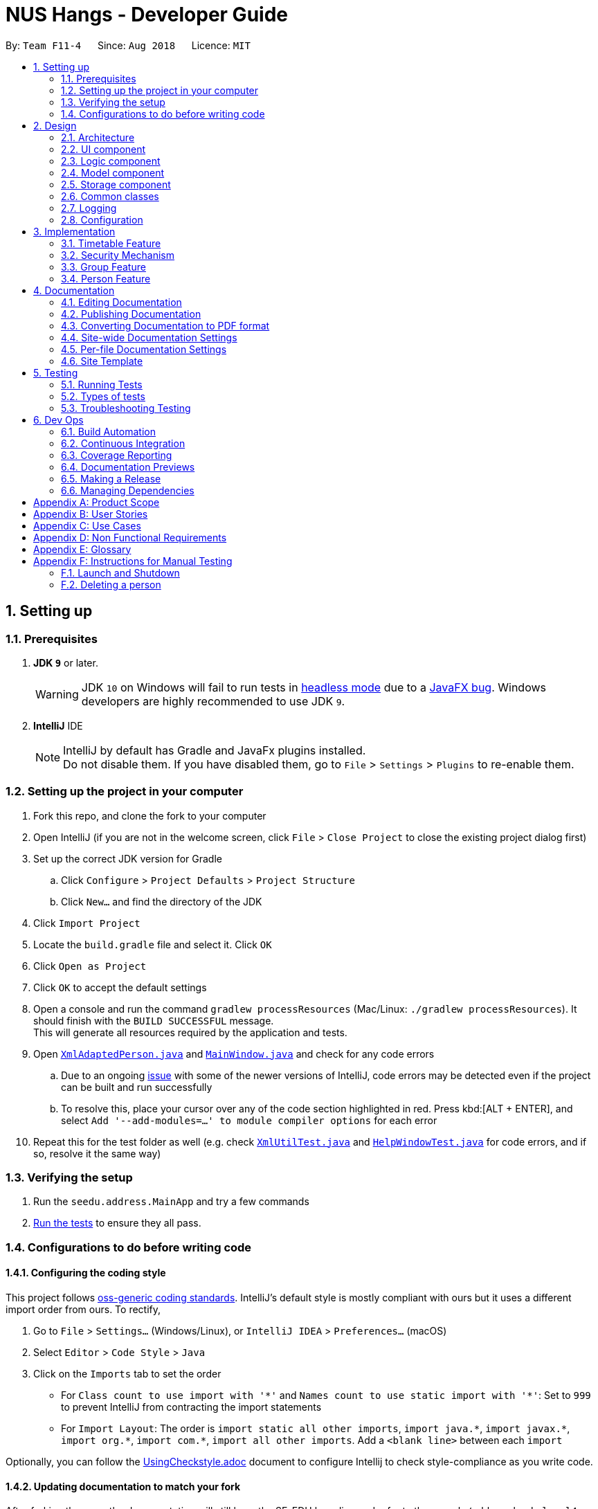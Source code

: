 = NUS Hangs - Developer Guide
:site-section: DeveloperGuide
:toc:
:toc-title:
:toc-placement: preamble
:sectnums:
:imagesDir: images
:stylesDir: stylesheets
:xrefstyle: full
ifdef::env-github[]
:tip-caption: :bulb:
:note-caption: :information_source:
:warning-caption: :warning:
:experimental:
endif::[]
:repoURL: https://github.com/CS2103-AY1819S1-F11-4/main

By: `Team F11-4`      Since: `Aug 2018`      Licence: `MIT`

== Setting up

=== Prerequisites

. *JDK `9`* or later.
+
[WARNING]
JDK `10` on Windows will fail to run tests in <<UsingGradle#Running-Tests, headless mode>> due to a https://github.com/javafxports/openjdk-jfx/issues/66[JavaFX bug].
Windows developers are highly recommended to use JDK `9`.

. *IntelliJ* IDE
+
[NOTE]
IntelliJ by default has Gradle and JavaFx plugins installed. +
Do not disable them. If you have disabled them, go to `File` > `Settings` > `Plugins` to re-enable them.


=== Setting up the project in your computer

. Fork this repo, and clone the fork to your computer
. Open IntelliJ (if you are not in the welcome screen, click `File` > `Close Project` to close the existing project dialog first)
. Set up the correct JDK version for Gradle
.. Click `Configure` > `Project Defaults` > `Project Structure`
.. Click `New...` and find the directory of the JDK
. Click `Import Project`
. Locate the `build.gradle` file and select it. Click `OK`
. Click `Open as Project`
. Click `OK` to accept the default settings
. Open a console and run the command `gradlew processResources` (Mac/Linux: `./gradlew processResources`). It should finish with the `BUILD SUCCESSFUL` message. +
This will generate all resources required by the application and tests.
. Open link:https://github.com/CS2103-AY1819S1-F11-4/main/tree/master/src/main/java/seedu/address/storage/XmlAdaptedPerson.java[`XmlAdaptedPerson.java`] and link:https://github.com/CS2103-AY1819S1-F11-4/main/tree/master/src/main/java/seedu/address/ui/MainWindow.java[`MainWindow.java`] and check for any code errors
.. Due to an ongoing https://youtrack.jetbrains.com/issue/IDEA-189060[issue] with some of the newer versions of IntelliJ, code errors may be detected even if the project can be built and run successfully
.. To resolve this, place your cursor over any of the code section highlighted in red. Press kbd:[ALT + ENTER], and select `Add '--add-modules=...' to module compiler options` for each error
. Repeat this for the test folder as well (e.g. check link:https://github.com/CS2103-AY1819S1-F11-4/main/tree/master/src/test/java/seedu/address/commons/util/XmlUtilTest.java[`XmlUtilTest.java`] and link:https://github.com/CS2103-AY1819S1-F11-4/main/tree/master/src/test/java/seedu/address/ui/HelpWindowTest.java[`HelpWindowTest.java`] for code errors, and if so, resolve it the same way)

=== Verifying the setup

. Run the `seedu.address.MainApp` and try a few commands
. <<Testing,Run the tests>> to ensure they all pass.

=== Configurations to do before writing code

==== Configuring the coding style

This project follows https://github.com/oss-generic/process/blob/master/docs/CodingStandards.adoc[oss-generic coding standards]. IntelliJ's default style is mostly compliant with ours but it uses a different import order from ours. To rectify,

. Go to `File` > `Settings...` (Windows/Linux), or `IntelliJ IDEA` > `Preferences...` (macOS)
. Select `Editor` > `Code Style` > `Java`
. Click on the `Imports` tab to set the order

* For `Class count to use import with '\*'` and `Names count to use static import with '*'`: Set to `999` to prevent IntelliJ from contracting the import statements
* For `Import Layout`: The order is `import static all other imports`, `import java.\*`, `import javax.*`, `import org.\*`, `import com.*`, `import all other imports`. Add a `<blank line>` between each `import`

Optionally, you can follow the <<UsingCheckstyle#, UsingCheckstyle.adoc>> document to configure Intellij to check style-compliance as you write code.

==== Updating documentation to match your fork

After forking the repo, the documentation will still have the SE-EDU branding and refer to the `se-edu/addressbook-level4` repo.

If you plan to develop this fork as a separate product (i.e. instead of contributing to `se-edu/addressbook-level4`), you should do the following:

. Configure the <<Docs-SiteWideDocSettings, site-wide documentation settings>> in link:{repoURL}/build.gradle[`build.gradle`], such as the `site-name`, to suit your own project.

. Replace the URL in the attribute `repoURL` in link:{repoURL}/docs/DeveloperGuide.adoc[`DeveloperGuide.adoc`] and link:{repoURL}/docs/UserGuide.adoc[`UserGuide.adoc`] with the URL of your fork.

==== Setting up CI

Set up Travis to perform Continuous Integration (CI) for your fork. See <<UsingTravis#, UsingTravis.adoc>> to learn how to set it up.

After setting up Travis, you can optionally set up coverage reporting for your team fork (see <<UsingCoveralls#, UsingCoveralls.adoc>>).

[NOTE]
Coverage reporting could be useful for a team repository that hosts the final version but it is not that useful for your personal fork.

Optionally, you can set up AppVeyor as a second CI (see <<UsingAppVeyor#, UsingAppVeyor.adoc>>).

[NOTE]
Having both Travis and AppVeyor ensures your App works on both Unix-based platforms and Windows-based platforms (Travis is Unix-based and AppVeyor is Windows-based)

==== Getting started with coding

When you are ready to start coding,

1. Get some sense of the overall design by reading <<Design-Architecture>>.
2. Take a look at <<GetStartedProgramming>>.

== Design

[[Design-Architecture]]
=== Architecture

.Architecture Diagram
image::Architecture.png[width="600"]

The *_Architecture Diagram_* given above explains the high-level design of the App. Given below is a quick overview of each component.

[TIP]
The `.pptx` files used to create diagrams in this document can be found in the link:https://github.com/CS2103-AY1819S1-F11-4/main/tree/master/docs/diagrams/[diagrams] folder. To update a diagram, modify the diagram in the pptx file, select the objects of the diagram, and choose `Save as picture`.

`Main` has only one class called link:https://github.com/CS2103-AY1819S1-F11-4/main/tree/master/src/main/java/seedu/address/MainApp.java[`MainApp`]. It is responsible for,

* At app launch: Initializes the components in the correct sequence, and connects them up with each other.
* At shut down: Shuts down the components and invokes cleanup method where necessary.

<<Design-Commons,*`Commons`*>> represents a collection of classes used by multiple other components. Two of those classes play important roles at the architecture level.

* `EventsCenter` : This class (written using https://github.com/google/guava/wiki/EventBusExplained[Google's Event Bus library]) is used by components to communicate with other components using events (i.e. a form of _Event Driven_ design)
* `LogsCenter` : Used by many classes to write log messages to the App's log file.

The rest of the App consists of four components.

* <<Design-Ui,*`UI`*>>: The UI of the App.
* <<Design-Logic,*`Logic`*>>: The command executor.
* <<Design-Model,*`Model`*>>: Holds the data of the App in-memory.
* <<Design-Storage,*`Storage`*>>: Reads data from, and writes data to, the hard disk.

Each of the four components

* Defines its _API_ in an `interface` with the same name as the Component.
* Exposes its functionality using a `{Component Name}Manager` class.

For example, the `Logic` component (see the class diagram given below) defines it's API in the `Logic.java` interface and exposes its functionality using the `LogicManager.java` class.

.Class Diagram of the Logic Component
image::LogicClassDiagram.png[width="800"]

[discrete]
==== Events-Driven nature of the design

The _Sequence Diagram_ below shows how the components interact for the scenario where the user issues the command `delete 1`.

.Component interactions for `delete 1` command (part 1)
image::SDforDeletePerson.png[width="800"]

[NOTE]
Note how the `Model` simply raises a `AppChangedEvent` when the NUS Hangs Address Book data are changed, instead of asking the `Storage` to save the updates to the hard disk.

The diagram below shows how the `EventsCenter` reacts to that event, which eventually results in the updates being saved to the hard disk and the status bar of the UI being updated to reflect the 'Last Updated' time.

.Component interactions for `delete 1` command (part 2)
image::SDforDeletePersonEventHandling.png[width="800"]

[NOTE]
Note how the event is propagated through the `EventsCenter` to the `Storage` and `UI` without `Model` having to be coupled to either of them. This is an example of how this Event Driven approach helps us reduce direct coupling between components.

The sections below give more details of each component.

[[Design-Ui]]
=== UI component

.Structure of the UI Component
image::UiClassDiagram.png[width="800"]

*API* : link:https://github.com/CS2103-AY1819S1-F11-4/main/tree/master/src/main/java/seedu/address/ui/Ui.java[`Ui.java`]

The UI consists of a `MainWindow` that is made up of parts e.g.`CommandBox`, `ResultDisplay`, `PersonListPanel`, `StatusBarFooter`, `BrowserPanel` etc. All these, including the `MainWindow`, inherit from the abstract `UiPart` class.

The `UI` component uses JavaFx UI framework. The layout of these UI parts are defined in matching `.fxml` files that are in the `src/main/resources/view` folder. For example, the layout of the link:https://github.com/CS2103-AY1819S1-F11-4/main/tree/master/src/main/java/seedu/address/ui/MainWindow.java[`MainWindow`] is specified in link:https://github.com/CS2103-AY1819S1-F11-4/main/tree/master/src/main/resources/view/MainWindow.fxml[`MainWindow.fxml`]

The `UI` component,

* Executes user commands using the `Logic` component.
* Binds itself to some data in the `Model` so that the UI can auto-update when data in the `Model` change.
* Responds to events raised from various parts of the App and updates the UI accordingly.

[[Design-Logic]]
=== Logic component

[[fig-LogicClassDiagram]]
.Structure of the Logic Component
image::LogicClassDiagram.png[width="800"]

*API* :
link:https://github.com/CS2103-AY1819S1-F11-4/main/tree/master/src/main/java/seedu/address/logic/Logic.java[`Logic.java`]

.  `Logic` uses the `AddressBookParser` class to parse the user command.
.  This results in a `Command` object which is executed by the `LogicManager`.
.  The command execution can affect the `Model` (e.g. adding a person) and/or raise events.
.  The result of the command execution is encapsulated as a `CommandResult` object which is passed back to the `Ui`.

Given below is the Sequence Diagram for interactions within the `Logic` component for the `execute("delete 1")` API call.

.Interactions Inside the Logic Component for the `delete 1` Command
image::DeletePersonSdForLogic.png[width="800"]


[[Design-Model]]
=== Model component

.Structure of the Model Component
image::ModelComponentClassUpdatedOOPDiagram.png[width="800"]

*API* : link:https://github.com/CS2103-AY1819S1-F11-4/main/tree/master/src/main/java/seedu/address/model/Model.java[`Model.java`]

The `Model`,

* stores a `UserPref` object that represents the user's preferences.
* stores the NUS Hangs Address Book data.
* exposes an unmodifiable `ObservableList<Person>` that can be 'observed' e.g. the UI can be bound to this list so that the UI automatically updates when the data in the list change.
* does not depend on any of the other three components.


[[Design-Storage]]
=== Storage component

.Structure of the Storage Component
image::updatedstoragewithgroup.png[width="800"]

*API* : link:https://github.com/CS2103-AY1819S1-F11-4/main/tree/master/src/main/java/seedu/address/storage/Storage.java[`Storage.java`]

The `Storage` component,

* can save `UserPref` objects in json format and read it back.
* can save NUS Hangs data in xml format when app closes and load it back when app is reopened.

[[Design-Commons]]
=== Common classes

Classes used by multiple components are in the `seedu.Erium.commons` package.


=== Logging

We are using `java.util.logging` package for logging. The `LogsCenter` class is used to manage the logging levels and logging destinations.

* The logging level can be controlled using the `logLevel` setting in the configuration file (See <<Implementation-Configuration>>)
* The `Logger` for a class can be obtained using `LogsCenter.getLogger(Class)` which will log messages according to the specified logging level
* Currently log messages are output through: `Console` and to a `.log` file.

*Logging Levels*

* `SEVERE` : Critical problem detected which may possibly cause the termination of the application
* `WARNING` : Can continue, but with caution
* `INFO` : Information showing the noteworthy actions by the App
* `FINE` : Details that is not usually noteworthy but may be useful in debugging e.g. print the actual list instead of just its size

[[Implementation-Configuration]]
=== Configuration

Certain properties of the application can be controlled (e.g App name, logging level) through the configuration file (default: `config.json`).

== Implementation

This section describes some noteworthy details on how certain features are implemented.

=== Timetable Feature

==== Reason for implementation
The objective of the `add_timetable` feature is to to add data entries of a timetable into NUS Hangs. But it is hard to visualise the adding of the entries so we allowed user to add directly all the entries from a csv file. For `edit_timetable` , it is for User who just want to edit entries without going to find the timetable. For `download_timetable`, it is to allow the user to share their timetable to their friends.

==== How to implement
For `add_timetable` , we create a `timetable` class in `person` first, then we create a `timetableData` class with method to create a String [][] Matrix from the data from the csv file. Then we create a timetableString to which contains information on the entries about the `timetable` and store it in the xml file of the person in the addressbook.

==== Current Implementation

The current `timetable` commands are:

* `add_timetable` -- adds a timetable from the csv file to the person.
* `delete_timetable` -- delete a timetable from the person and creates a default timetable in person. It will also find the timetable csv file of the person and deletes it.
* `edit_timetable` -- edit a timetable timeslot in the person
* `download_timetable` -- downloads a timetable into a csv file into a stored folder location from the person.

These operations are handled by the `logic` component and uses the `person` in `model` to do the execution.

Given below is an activity diagram.

image::timetableworkflow.png[width="500"]

Given below is an example usage scenario and how the `add_timetable` behaves at each step.

Step 1: The user launches the application for the first time. The NUS Hangs will initialise the person with the timetable with the details which was stored using Storage.

Step 2:  user finds a timetable of first `person` in the stored location which is called 495011161 timetable.csv. Using this command, User does not need to find the timetable. As shown in the diagram below its easy to see what event the person has.

image::addTimetable-step-2.png[width="500"]

Step 3: The user executes `add_timetable 1` to add the timetable of first `person` in stored folder to NUS hangs. A new `timetable` will be created containing the data of the `timetable` of first `person` in stored folder. The `timetable` of first `person` will be replaced by this new `timetable`.

The `timetable` is then added to storage as a String which contains all of the data. This is to allow the app to save time in storage.


The following sequence diagram shows how `add_timetable` works.

image::addtimetablediagram.png[width="500"]

==== Design Considerations
* **Alternative 1 :** adds the timetable via a csv file.
** Pros: Easier for user to visualise and edit his timetable
** Cons: Hard to implement. No choice other than to edit his timetable from the stored folder defined.
* **Alternative 2 (current choice) :** adds the timetable via a csv file from other locations.
** Pros: Easier for user to visualise and edit his timetable and allows user a choice on where to edit his timetable.
** Cons: Hard to implement, and user has to know how to get file location of a file.
* **Alternative 3:** User knows how to edit via the xml file of the person.
** Pros: Easier to implement
** Cons: User must know how to edit via the xml file of the person, and harder for User to visualise.

===== Aspect: Data structure to support the add_timetable commands

* **Alternative 1 (current choice):** Use a String [][] Matrix to store entries of the timetable.
** Pros: Easy for new Computer Science student undergraduates to understand, who are likely to be the new incoming developers of our project. Better intuition to access entries of the matrix (matrix[i][j]) Which makes `edit_timetable` easier to implement.
** Cons: Slower Time efficiency because using 2 for loops to fill the Matrix with the data. Unable to use functions in ArrayList.
* **Alternative 2:** Use ArrayList<ArrayList<String>>
** Pros: Faster Time efficiency because using 1 for loops to fill the Matrix with the data. Able to use functions in ArrayList
** Cons: Harder for new Computer Science student undergraduates to understand, who are likely to be the new incoming developers of our project. Less intuition to access entries of the matrix (matrix.get(i).get(j)).

=== Security Mechanism

The main objectives of the security mechanism includes:

* Preventing unauthorised usage of the application
* Preventing unauthorised access and editing rights to the data stored within the application

The following activity diagram illustrates how the workflow is restricted through the security mechanism.

.Activity Diagram of Security Mechanism
image::SecurityMechanismActivityDiagram.png[width="800"]


To prevent unauthorised access (read, edit and other commands) of application users are required to login to the application. Each users would only be able to access data created by themselves or data which they have been granted rights to access.

To meet this end, various functions are implemented.


==== Current Implementation


*Account Creation and Login* [implemented in v1.1, incomplete]

The first step in securing the system is to restrict access to unauthorised users. This is accomplished by setting up `create` and `login` functions.

- `create`: creates an account
- `login`: login to account

Both functions are handled by the logic component, make use of the model component and is eventually managed through the storage component.

The username is stored as a key in a hashmap while the password is encrypted and stored as the value. By using a hashmap to store the account login credentials, it becomes easy to implement the create and login function.

.Sequence Diagram of Create Command
image::CreateCommandSequenceDiagram.png[width="800"]


.Sequence Diagram of Login Command
image::LoginCommandSequenceDiagram.png[width="800"]

*To be implemented: *

convert hashmap storage into XML and vice-versa

*Password Encryption* [implemented in v1.2, to be improved]

To prevent unauthorised users from getting the password by looking at the .xml files, the password is encrypted before storage. This is done by implementing Java Cryptography module.


*Login Status Check* [to be implemented in v1.3]

Next, there is a need to check if user is logged in before executing any entered commands. This is done by implementing a check function in the AddressBookParser.



Step 1: A new user launches the application for the first time. The welcome page would prompt the user to create an account and refer to `help` function for more details.

[LeslieTODO: to be updated - add image]
image::SecurityMechanism-Step01-Diagram.png[width="300"]

Step 2: The user follows the prompt to create an account, supplying a username and password.
[LeslieTODO: to be updated - add image]
image::SecurityMechanism-Step02-Diagram.png[width="300"]

Step 2a: The user supplies a duplicate username and is prompted to choose another.
[LeslieTODO: to be updated - add image]
image::SecurityMechanism-Step02a-Diagram.png[width="300"]

Step 2b: The user supplies a unique username and the account is successfully created.
[LeslieTODO: to be updated - add image]
image::SecurityMechanism-Step02b-Diagram.png[width="300"]

Step 3: The user is prompted to login.
[LeslieTODO: to be updated - add image]
image::SecurityMechanism-Step03-Diagram.png[width="300"]

Step 3a: The user supplies the wrong login credentials.
[LeslieTODO: to be updated - add image]
image::SecurityMechanism-Step03a-Diagram.png[width="300"]

Step 3b: The user supplies the right login credentials.
[LeslieTODO: to be updated - add image]
image::SecurityMechanism-Step03b-Diagram.png[width="300"]

Step 4: The user now have access to most of the commands.
[LeslieTODO: to be updated - add image]
image::SecurityMechanism-Step04-Diagram.png[width="300"]

In version 1.1, the implementation is up to step 3b.
In version 1.2, the user password is encrypted to prevent loss of password.
In version 1.3, step 4 would be implemented.

In version 2.0, encryption would be extended to other essential data stored within the system.

==== Design Considerations

===== Aspect: Create and Login

*Alternative 1 (current choice):* create stores data in a hashmap.

Pros:

- hashmap does not allows duplicate keys, making it easy to implement

Cons:

- [LeslieTODO: to be updated]

*Alternative 2:*

Pros:

- [LeslieTODO: to be updated]

Cons:

- [LeslieTODO: to be updated]


[LeslieTODO: to be updated: ]

===== Aspect: How encryption executes

*Alternative 1 (current choice):* a function call to encryption before storing password data into hashmap. when logging in, a function call encrypts the user entered password before comparing to stored password in hashmap

Pros:

- hashmap does not allows duplicate keys, making it easy to implement

Cons:

- [LeslieTODO: to be updated]

=== Group Feature

The `Group` class extends the `Entity` abstract class just like a `Person` class does. An `Entity` contains an abstract method `isSame` that is necessary for the class to be used in `UniqueList<T extends Entity>`. `Group` class is an immutable class that is contained inside `Model`.

As shown in the diagram below, group and person classes are associated. Each group contains a UniqueList<Person>, a list of its members. Likewise, each person contains a UniqueList<Group>, a list of all groups he is in. Due to these mutual association, commands editing/deleting instances of group or person may have to edit the corresponding member/group lists respectively. (Refer to DeleteGroupCommand example below.)

.Class Diagram of Group and Person
image::GroupPersonClassDiagram.png[width="600"]

`Group` features make use of `Storage` to load information on groups added by the user before the UI is closed. `XmlAdaptedGroup` class helps the convert groups detail from xml files to the `AddressBook` when `MainApp` starts and similarly convert `Group` objects into xml files.

`Group` features also updates the Group Panel inside the `UI` using a predicate.

==== Current Implementation
The current group commands added are:

* `add_group`/`ag` -- adds a group with an optional description
* `delete_group/`dg`` -- deletes a group and all references from its members to it
* `edit_group`/`eg` -- edit name/description of a group while maintaining uniqueness of all group names
* `find_group`/`fg` -- search for groups using keywords that must match exactly a word in Group name
* `register`/`r` -- register a member into an existing group and include a reference to the group in the member (Person class)
* `delete_member/`dm` -- delete an existing member from an existing group and remove reference to that group in the member
* `view_group`/`vg` -- view the existing members in the group and is updated whenever any member is added or deleted.
* `list [person_index]`/`l [person_index]` -- lists all the groups the person at `[person_index]` is currently in.

These functions and their parsers are handled in `Logic`, before updating `Model` and `Storage` and displaying the updated result on the `UI`.

==== An Example: DeleteGroupCommand
The DeleteGroupCommand is a good example of how Group and Person classes are interacting (dependent and associated with each other). An example usage scenario of how `delete_group` behaves at each stop is explained below.

Step 1: The user launches the application. (We assume that the user has already added a group and person.)

*`VersionedAddressBook` will be loaded with the final addressbook state before the application was closed.

*Lists of groups and persons added previously will be loaded from `addressbook.xml` file into `Model` using `XmlAdaptedPerson` and `XmlAdaptedGroup` classes.

*The updated lists will be displayed in the `UI`.

.Sequence Diagram of DeleteGroupCommand (Logic component)
image::DeleteGroupCommandLogicSD.png[width="750"]

Step 2: The user enters the command `dg n/Family` to delete the existing group with group name Family. 

* The `LogicManager` class parses the command to `AddressBookParser`.

* `AddressBookParser` creates a `DeleteGroupCommandParser` instance which parses the String "Family" into a `Name` name. The parser creates a `Group` gr with the name (Family). This group is needed for the function below.

* The parser creates a `DeleteGroupCommand` object with parameters gr. Subsequently, `retrieveGroupFromName(m, gr.getName())` is called to the Model component in order to retrieve the actual group with the name "Family".

.Sequence Diagram of DeleteGroupCommand (Model component)
image::DeleteGroupCommandModelSD.png[width="700"]

* After retrieving the actual group `g` with name "Family" from Model `m`, the model performs deletion of the group using an internal function `delete(g)`.

* However, the group still has to be deleted from the groupList from all of its members. _(Refer to GroupPersonClassDiagram above.)_ `deleteGroupFromMembers(m, g)` is called from DeleteGroupCommand object to do so. This method calls the `UnModifiableObservableList()` method in its UniqueList<Person> to return a list of `members` in `g`.

* For every `member` in the list of `members` (for loop), `updatePersonDeleteGroupFromGroupList(m, g, member)` deletes the reference to `g` in `member`.

* Finally, the address book is committed with all the changes.

Step 4: `FilteredPersonList` and `FilteredGroupList` is also updated correspondingly to display the new groups and persons in the `UI`. A successful message is also displayed to the user below the UI's command box. _(Refer to High level sequence diagrams Figure 3 and 4 for a similar illustration of the concept.)_

Step 5: Before the application is closed, all groups and persons are stored in `addressbook.xml` using `XmlAdaptedGroup` and `XmlAdaptedPerson` classes. _(Refer to High level sequence diagrams Figure 3 and 4 for a similar illustration of the concept.)_


==== Design Considerations

===== Aspect: How to implement `Group` class

*Alternative 1 (current choice):* `Group` as an immutable class.

Pros: Immutable objects are good Map keys and Set elements, since these typically do not change once created. Immutability makes it easier to write, use and reason about the code.

Cons: Doing so might restrict the way one can call the class and its methods. It may be slower as you have to create new objects with every command.

*Alternative 2:* Setter methods for Groups

Pros: Easier and less code for methods involving groups. Faster as do not have to create new objects each time you change a Group (e.g. edit its description or group members).

Cons: Miss out on the advantages of immutable object (above). Good practice to use immutable objects.

===== Aspect: Interactions between person and groups

Deleting a person from a group will affect the person's reference to that group and vice versa (similar for adding and editing).

*Alternative 1 (current choice):* Having a `UniqueList<Groups>` in `Person` and `UniqueList<Person>` in `Group`.

Pros: Easy to retrieve groups from Person and persons from Group. Existing `UniqueList` class available (since already used in `Model`).

Cons: Have to update both lists in most group commands (e.g. registering a new member in a group). Issue of enforcing referential integrity - defensive programming.

*Alternative 2* Just update the list of groups in `Model` and have person refer to that list of group as to whether it is a member of the group.

Pros: Less issues with enforcing referential integrity (see alternative 1).

Cons: Can be more expensive to look for groups for a particular person.

=== Person Feature

The 'Person' class extends the `Entity` abstract class and it is contained within 'Model'.

'Person' feature make use of 'Timetable' and 'Group' class to assign respective information to each instance of a person.

==== Current Implementation

The current person implementation are:

* 'add' -- add any person with the choice of adding address, phone, email and tags
* 'find' -- finds all persons in NusHangs, whose contain keywords provided by prefix(es)

The following activity diagram shows how 'find' feature works:

image::FindFeature1.png[width="600"]

==== Design Considerations

===== Aspect: How should each specific 'find' feature work

*Alternative 1 (Current Choice) :* Use prefixes for specific search (e.g. find n/alex bernice t/friends)

Pros: Higher flexibility. Greater control of search range

Cons: Harder to implement

*Alternative 2 :* Create a class for each information (e.g. find_address)

Pros: Easy to implement, with specific search focus

Cons: Repetitive code base with less flexibility

== Documentation

We use asciidoc for writing documentation.

[NOTE]
We chose asciidoc over Markdown because asciidoc, although a bit more complex than Markdown, provides more flexibility in formatting.

=== Editing Documentation

See <<UsingGradle#rendering-asciidoc-files, UsingGradle.adoc>> to learn how to render `.adoc` files locally to preview the end result of your edits.
Alternatively, you can download the AsciiDoc plugin for IntelliJ, which allows you to preview the changes you have made to your `.adoc` files in real-time.

=== Publishing Documentation

See <<UsingTravis#deploying-github-pages, UsingTravis.adoc>> to learn how to deploy GitHub Pages using Travis.

=== Converting Documentation to PDF format

We use https://www.google.com/chrome/browser/desktop/[Google Chrome] for converting documentation to PDF format, as Chrome's PDF engine preserves hyperlinks used in webpages.

Here are the steps to convert the project documentation files to PDF format.

.  Follow the instructions in <<UsingGradle#rendering-asciidoc-files, UsingGradle.adoc>> to convert the AsciiDoc files in the `docs/` directory to HTML format.
.  Go to your generated HTML files in the `build/docs` folder, right click on them and select `Open with` -> `Google Chrome`.
.  Within Chrome, click on the `Print` option in Chrome's menu.
.  Set the destination to `Save as PDF`, then click `Save` to save a copy of the file in PDF format. For best results, use the settings indicated in the screenshot below.

.Saving documentation as PDF files in Chrome
image::chrome_save_as_pdf.png[width="300"]

[[Docs-SiteWideDocSettings]]
=== Site-wide Documentation Settings

The link:https://github.com/CS2103-AY1819S1-F11-4/main/tree/master/build.gradle[`build.gradle`] file specifies some project-specific https://asciidoctor.org/docs/user-manual/#attributes[asciidoc attributes] which affects how all documentation files within this project are rendered.

[TIP]
Attributes left unset in the `build.gradle` file will use their *default value*, if any.

[cols="1,2a,1", options="header"]
.List of site-wide attributes
|===
|Attribute name |Description |Default value

|`site-name`
|The name of the website.
If set, the name will be displayed near the top of the page.
|_not set_

|`site-githuburl`
|URL to the site's repository on https://github.com[GitHub].
Setting this will add a "View on GitHub" link in the navigation bar.
|_not set_

|`site-seedu`
|Define this attribute if the project is an official SE-EDU project.
This will render the SE-EDU navigation bar at the top of the page, and add some SE-EDU-specific navigation items.
|_not set_

|===

[[Docs-PerFileDocSettings]]
=== Per-file Documentation Settings

Each `.adoc` file may also specify some file-specific https://asciidoctor.org/docs/user-manual/#attributes[asciidoc attributes] which affects how the file is rendered.

Asciidoctor's https://asciidoctor.org/docs/user-manual/#builtin-attributes[built-in attributes] may be specified and used as well.

[TIP]
Attributes left unset in `.adoc` files will use their *default value*, if any.

[cols="1,2a,1", options="header"]
.List of per-file attributes, excluding Asciidoctor's built-in attributes
|===
|Attribute name |Description |Default value

|`site-section`
|Site section that the document belongs to.
This will cause the associated item in the navigation bar to be highlighted.
One of: `UserGuide`, `DeveloperGuide`, ``LearningOutcomes``{asterisk}, `AboutUs`, `ContactUs`

_{asterisk} Official SE-EDU projects only_
|_not set_

|`no-site-header`
|Set this attribute to remove the site navigation bar.
|_not set_

|===

=== Site Template

The files in link:https://github.com/CS2103-AY1819S1-F11-4/main/tree/master/docs/stylesheets[`docs/stylesheets`] are the https://developer.mozilla.org/en-US/docs/Web/CSS[CSS stylesheets] of the site.
You can modify them to change some properties of the site's design.

The files in link:https://github.com/CS2103-AY1819S1-F11-4/main/tree/master/docs/templates[`docs/templates`] controls the rendering of `.adoc` files into HTML5.
These template files are written in a mixture of https://www.ruby-lang.org[Ruby] and http://slim-lang.com[Slim].

[WARNING]
====
Modifying the template files in link:https://github.com/CS2103-AY1819S1-F11-4/main/tree/master/docs/templates[`docs/templates`] requires some knowledge and experience with Ruby and Asciidoctor's API.
You should only modify them if you need greater control over the site's layout than what stylesheets can provide.
The SE-EDU team does not provide support for modified template files.
====
[[Testing]]
== Testing
=== Running Tests

There are three ways to run tests.

[TIP]
The most reliable way to run tests is the 3rd one. The first two methods might fail some GUI tests due to platform/resolution-specific idiosyncrasies.

*Method 1: Using IntelliJ JUnit test runner*

* To run all tests, right-click on the `src/test/java` folder and choose `Run 'All Tests'`
* To run a subset of tests, you can right-click on a test package, test class, or a test and choose `Run 'ABC'`

*Method 2: Using Gradle*

* Open a console and run the command `gradlew clean allTests` (Mac/Linux: `./gradlew clean allTests`)

[NOTE]
See <<UsingGradle#, UsingGradle.adoc>> for more info on how to run tests using Gradle.

*Method 3: Using Gradle (headless)*

Thanks to the https://github.com/TestFX/TestFX[TestFX] library we use, our GUI tests can be run in the _headless_ mode. In the headless mode, GUI tests do not show up on the screen. That means the developer can do other things on the Computer while the tests are running.

To run tests in headless mode, open a console and run the command `gradlew clean headless allTests` (Mac/Linux: `./gradlew clean headless allTests`)

=== Types of tests

We have two types of tests:

.  *GUI Tests* - These are tests involving the GUI. They include,
.. _System Tests_ that test the entire App by simulating user actions on the GUI. These are in the `systemtests` package.
.. _Unit tests_ that test the individual components. These are in `seedu.address.ui` package.
.  *Non-GUI Tests* - These are tests not involving the GUI. They include,
..  _Unit tests_ targeting the lowest level methods/classes. +
e.g. `seedu.address.commons.StringUtilTest`
..  _Integration tests_ that are checking the integration of multiple code units (those code units are assumed to be working). +
e.g. `seedu.address.storage.StorageManagerTest`
..  Hybrids of unit and integration tests. These test are checking multiple code units as well as how the are connected together. +
e.g. `seedu.address.logic.LogicManagerTest`


=== Troubleshooting Testing
**Problem: `HelpWindowTest` fails with a `NullPointerException`.**

* Reason: One of its dependencies, `HelpWindow.html` in `src/main/resources/docs` is missing.
* Solution: Execute Gradle task `processResources`.

== Dev Ops

=== Build Automation

See <<UsingGradle#, UsingGradle.adoc>> to learn how to use Gradle for build automation.

=== Continuous Integration

We use https://travis-ci.org/[Travis CI] and https://www.appveyor.com/[AppVeyor] to perform _Continuous Integration_ on our projects. See <<UsingTravis#, UsingTravis.adoc>> and <<UsingAppVeyor#, UsingAppVeyor.adoc>> for more details.

=== Coverage Reporting

We use https://coveralls.io/[Coveralls] to track the code coverage of our projects. See <<UsingCoveralls#, UsingCoveralls.adoc>> for more details.

=== Documentation Previews
When a pull request has changes to asciidoc files, you can use https://www.netlify.com/[Netlify] to see a preview of how the HTML version of those asciidoc files will look like when the pull request is merged. See <<UsingNetlify#, UsingNetlify.adoc>> for more details.

=== Making a Release

Here are the steps to create a new release.

.  Update the version number in link:https://github.com/CS2103-AY1819S1-F11-4/main/tree/master/src/main/java/seedu/address/MainApp.java[`MainApp.java`].
.  Generate a JAR file <<UsingGradle#creating-the-jar-file, using Gradle>>.
.  Tag the repo with the version number. e.g. `v0.1`
.  https://help.github.com/articles/creating-releases/[Create a new release using GitHub] and upload the JAR file you created.

=== Managing Dependencies

A project often depends on third-party libraries. For example, Address Book depends on the http://wiki.fasterxml.com/JacksonHome[Jackson library] for XML parsing. Managing these _dependencies_ can be automated using Gradle. For example, Gradle can download the dependencies automatically, which is better than these alternatives. +
a. Include those libraries in the repo (this bloats the repo size) +
b. Require developers to download those libraries manually (this creates extra work for developers)

eryone in the address book, but the model API does not support such a functionality at the moment. Your job is to implement an API method, so that your teammate can use your API to implement his command.

[TIP]
Do take a look at <<Design-Model>> before attempting to modify the `Model` component.


[appendix]
== Product Scope

*Target user profile*:

. Small to medium scale interest groups in NUS
. Groups who find organising a common / least conflicted dtime slot to meet a hassle

*Value proposition*:
Automate the process of organising meetings and finding least conflicted time slot for the group in a way faster than manually checking everyone's timetables.

[appendix]
== User Stories

Priorities: High (must have) - `* * \*`, Medium (nice to have) - `* \*`, Low (unlikely to have) - `*`

[width="59%",cols="22%,<23%,<25%,<30%",options="header",]
|=======================================================================
|Priority |As a ... |I want to ... |So that I can...
|`* * *` |new user |see usage instructions |refer to instructions when I forget how to use the App

|`* * *` |user |add a new person |

|`* * *` |user |delete a person |remove entries that I no longer need

|`* * *` |user |find a person by name |locate details of persons without having to go through the entire list

|`* *` |user |hide timetable by default |minimize chance of someone else seeing them by accident

|`* * *` |user  |Add my new Timetable  |I can plan for the week

|`* * *` |user  |Delete a timetable |Remove the timetable i no longer need

|`* * *` |user  |View my timetable  |I can see when i am free for the week

|`* * *` |user  |Have <<standardised,standardised>> Date,time,time zone format  |I am clear on the meeting time and dates

|`* *` |user  |view timetable in <<horizontal_mode,horizontal mode>> or <<vertical_mode,vertical mode>> |I can view my timetable faster for the mode i am familiar with

|`* *` |user  |Upload my timetable
In excel format
 |I do not need to key in manually my timetable

|`* * *` |Organiser of the group  |See if there are any available time slots which are not in conflict with everyone’s time table.
 |I can plan or attend an activity accordingly


|`* *` |Organiser of the group  |See the time slot with the least number of conflicts if there are no time slots available for everyone
 |I can ensure maximum participation if it is not possible for everyone to make it

 |`* *` |Organiser of the group  |See all of the time slots listed in order in terms of number of conflicts.
 |I can pick the best slots if maximum participation isn’t required.

 |`* *` |Organiser of the group  |See the time slot with the least number of conflicts given a set of specific time slots.
 |I can ensure maximum participation with the additional constraint

 |`* *` |user  |See the people whose time table have conflicts with the time slot with the least number of conflicts.
 |I can adjust my time table if I am one of the people and increase participation

|`* * *` |Organiser of the group  |Choose to create either open or closed group
 | Dont need to reject people because they know if they can join the group

 |`* *` |Organiser of the group  |Book venues based on decide free time slot
 |I can have a venue to hold my event

  |`* *` |member of a group  |Sync with the real-time (almost) information to get updated time and venues
 |I am always updated with the latest timetable of everyone in the group

  |`* *` |member of a group  |Notify organiser or other members of change of timetable/clashes
 |To update the timings of future possible meetings/RSVP

 |`* *` |member of a group  |Have a list of groups i am currently in
 |I can remember what groups i am in

 |`* *` |Organiser of the group  |Be notified of each members’ changes in available time slot
 |I can decide how and what to plan for the upcoming meeting

 |`* * *` |Organiser of the group  |Be able to ‘close’ or finalise the planning
 |So that no changes can be made thereafter

 |`* * *` |Organiser of the group  |I want to dismiss members who are no longer affiliated to the group
 |So that the time slot available is up to date, to ensure maximum participation

 |`* *` |user  |I want to view my meeting on all my devices
 |I have a back up in the event I lost access to one of my devices

 |`* *` |Organiser of the group  |I want to send an invite link
 |So that I can easily coordinate the meeting timing with my group members

 |`* *` | Committee member of the Interest Group  | I want to allow members of the interest group to have only read access to the application while allowing other committee members whom have an account to make changes to the data in the application
 | So that members are able to keep updated to the schedule of others while ONLY the committee can manage the schedule data of the members

 |`* *` | Committee member of the Interest Group  | I want the password to be encrypted
 | So that members are unable to retrieve the password from the application to gain unauthorised access.

 |`*` | Committee member of the Interest Group  | I want the option to have an empty password
 | the login process is faster

|=======================================================================

_{More to be added}_

[appendix]
== Use Cases

(For all use cases below, the *System* is the `NUS Hangs` and the *Actor* is the `user`, unless specified otherwise)

[discrete]
=== Use case: help

*MSS*

1. User logins to System and prompts to add a timetable
2.	System shows the help menu


[discrete]
=== Use case: add friend
*MSS*

1.	User logins to System and requests help to add a friend
2.	System shows him how to add a friend
3.	User input add command accordingly
4.	System displays friend is added successfully

*Extensions*

* 3a. User enters invalid input.
+
[none]
** 3a1.System shows an error message.
+
Use case resumes at step 2.

[discrete]
=== Use case: Find friend by Name
*MSS*

1.	User logins to System and requests help to find a friend
2.	System shows how to find a friend
3.	User inputs command accordingly
4.	System shows friend details


*Extensions*

* 3a. User enters invalid input.
+
[none]
** 3a1.System shows an error message.
+
Use case resumes at step 2.
+
[none]
* 4a.System cannot find friend.
+
Use case resumes at step 2.

[discrete]
=== Use case: List all friends

*MSS*

1.	User logins to System and requests help to list all friends
2.	System shows a list of all friends

[discrete]
=== Use case: Delete a friend
*MSS*

1.  User logins to System and requests help to delete a friend
2.	System shows how to delete a friend
3.	User enters input accordingly
4.	System asks user for confirmation.
5.	User confirms his choice.
6.	System shows friend is deleted successfully.



*Extensions*

* 3a. User enters invalid input.
+
[none]
** 3a1.System shows an error message.
+
Use case resumes at step 2.
* 4a. Friend is not in the System.
+
[none]
** 4a1.System shows an error message.
+
Use case ends.
* 5a. User does not confirm the deletion of the friend
+

Use case ends.

[discrete]
=== Use case: Edit a friend
*MSS*

1.  User logins to System and requests help to edit a friend
2.	System shows how to edit a friend
3.	User enters input accordingly
4.	System asks user for confirmation.
5.	User confirms his choice.
6.	System shows friend is edited successfully.



*Extensions*

* 3a. User enters invalid input.
+
[none]
** 3a1.System shows an error message.
+
Use case resumes at step 2.
* 4a. Friend is not in the System.
+
[none]
** 4a1.System shows an error message.
+
Use case resumes at step 2.
* 5a. User does not confirm the editing of the friend
+
Use case ends.

[discrete]
=== Use case: List all groups a friend have

*MSS*

1.	User logins to System and requests help to list all groups a friend have
2.	System shows a list of all groups a friend have

[discrete]
=== Use case: add a timetable
*MSS*

1.	User logins to System and requests help to add a timetable
2.	System shows how to add a timetable
3.	User enters inputs accordingly
4.	System shows his timetable and ask user for confirmation.
5.	User confirms the addition of his timetable into the System.
6.	System shows his timetable is added successfully.


*Extensions*

* 3a. User enters invalid input.
+
[none]
** 3a1.System shows an error message.
+
Use case resumes at step 2.
* 3b. User adds timetable via a link and there is no internet.
+
[none]
** 3b1.System shows there is no internet connection.
+
Use case resumes at step 2.
* 4a.User does not confirm the addition of the timetable into the System.
+
Use case ends

[discrete]
=== Use case: edit a timetable
*MSS*

1.	User logins to System and requests help to edit a timetable
2.	System shows how to edit a timetable
3.	User enters inputs accordingly
4.	System shows his timetable and ask user for confirmation.
5.	User confirms the edit of his timetable into the System.
6.	System shows his timetable is edit successfully.


*Extensions*

* 3a. User enters invalid input.
+
[none]
** 3a1.System shows an error message.
+
Use case resumes at step 2.
* 4a.User does not confirm the addition of the timetable into the System.
+
Use case ends

[discrete]
=== Use case: download a timetable
*MSS*

1.	User logins to System and requests help to download a timetable
2.	System shows how to download a timetable
3.	User enters inputs accordingly
4.	System shows his timetable and ask user for confirmation.
5.	User confirms the edit of his timetable into the System.
6.	System shows his timetable is edit successfully.


*Extensions*

* 3a. User enters invalid input.
+
[none]
** 3a1.System shows an error message.
+
Use case resumes at step 2.
* 4a.User does not confirm the download of the timetable
+
Use case ends

[discrete]
=== Use case: Delete a timetable
*MSS*

1.  User logins to System and requests help to delete a timetable
2.	System shows how to delete a timetable
3.	User enters input accordingly
4.	System asks user for confirmation.
5.	User confirms his choice.
6.	System shows the timetable is deleted successfully.



*Extensions*

* 3a. User enters invalid input.
+
[none]
** 3a1.System shows an error message.
+
Use case resumes at step 2.
* 4a. Timetable is not in the System.
+
[none]
** 4a1.System shows an error message.
+
Use case ends.
* 5a. User does not confirm the deletion of the timetable
+

Use case ends.

[discrete]
=== Use case: check available time slot of the group

*MSS*

1.	User logins to System and requests help to see available time slots
2.  System shows how to find available time slot of the group
3.	User enters inputs accordingly
4.	System asks if user wants to see the time slots listed in descending order in terms of the number of conflict if there are no available time slots.
5.	System shows time slots listed in descending order in terms of the number of conflict

*Extensions*

* 3a. User enters invalid input.
+
[none]
** 3a1.System shows an error message.
+
Use case resumes at step 2.
* 4a. Group or Person or both is not in the System.
+
[none]
** 4a1.System shows an error message.
+
Use case resumes at step 2.

[discrete]
=== Use case:create a group
*MSS*

1.	User logins to System and requests help to create a group
2.	System shows how to create a group
3.	User adds inputs accordingly
4.	System shows group is created successfully

*Extensions*

* 3a. User enters invalid input.
+
[none]
** 3a1.System shows an error message.
+
Use case resumes at step 2.

[discrete]
=== Use case: Find group by Name
*MSS*

1.	User logins to System and requests help to find a group
2.	System shows how to find a group
3.	User inputs accordingly
4.	System shows group details


*Extensions*

* 3a. User enters invalid input.
+
[none]
** 3a1.System shows an error message.
+
Use case resumes at step 2.
+
[none]
* 4a.System cannot find group.
+
Use case resumes at step 2.

[discrete]
=== Use case: List all groups

*MSS*

1.	User logins to System and requests help to list all groups
2.	System shows a list of all groups

[discrete]
=== Use case: Delete a group
*MSS*

1.  User logins to System and requests help to delete a group
2.	System shows how to delete a group
3.	User enters input accordingly
4.	System asks user for confirmation.
5.	User confirms his choice.
6.	System shows group is deleted successfully.



*Extensions*

* 3a. User enters invalid input.
+
[none]
** 3a1.System shows an error message.
+
Use case resumes at step 2.
* 4a. Group is not in the System.
+
[none]
** 4a1.System shows an error message.
+
Use case ends.
* 5a. User does not confirm the deletion of the group
+

Use case ends.

[discrete]
=== Use case: Edit a group
*MSS*

1.  User logins to System and requests help to edit a group
2.	System shows how to edit a group
3.	User enters input accordingly
4.	System asks user for confirmation.
5.	User confirms his choice.
6.	System shows group is edited successfully.



*Extensions*

* 3a. User enters invalid input.
+
[none]
** 3a1.System shows an error message.
+
Use case resumes at step 2.
* 4a. Group is not in the System.
+
[none]
** 4a1.System shows an error message.
+
Use case resumes at step 2.
* 5a. User does not confirm the editing of the group
+
Use case ends.

[discrete]
=== Use case: List all members a group have

*MSS*

1.	User logins to System and requests help to list all members a group have
2.	System shows a list of all members a group have

[discrete]
=== Use case: add a member to a group
*MSS*

1.  User logins to System and requests help to add a member to a group
2.	System shows how to add a member to a group
3.	User enters input accordingly
4.	System shows a member is added to a group successfully.



*Extensions*

* 3a. User enters invalid input.
+
[none]
** 3a1.System shows an error message.
+
Use case resumes at step 2.
* 3b. Group or member is not in the System.
+
[none]
** 3b1.System shows an error message.
+
Use case ends.
* 3c.Group is closed
+
Use case ends.

[discrete]
=== Use case: Create an Account
*MSS*

1.	New user prompted to create an account
2.	User enters create account command as prompted
3.  System displays account creation success message

*Extensions*

* 2a. User enters a duplicate username (username already in use)
+
[none]
** 2a1.System prompts user to choose a different username

+
Use case resumes at step 2


[discrete]
=== Use case: Login to Account
*MSS*

1.	User attempts to enter command
2.	System detects that user is not logged in
3.  System prompts user to either create account or login to existing account
4.  User enters login command
5.  System displays login success message

*Extensions*

* 1a. System detects that user is not logged in
+
[none]
** 1a1.System prompts user to login
+
Use case resumes at step 2

* 3a. User does not have an account
+
[none]
** 3a1.User enters create account command [the continuation of this extension can be found on *create an account* use case]
+
Use case ends prematurely


* 3b. User have an account
+
Use case resumes at step 4

* 4a. User enters wrong credentials (username and password combination does not match)
+
[none]
** 4a1.System prompts user on login fail and to try again
+
Use case resumes at step 4


[discrete]
=== Use case: reset password
*MSS*

1.	User enters command to reset password
2.	System prompts user to answer the security question
3.	After successfully answering the security question, system prompts user to choose a new password


*Extensions*

* 1a. User enters username that does not exist in the system
+
[none]
** 1a1.System prompts user to enter username again
+
Use case resumes at step 1.
* 2a. User entered wrong security answer
+
[none]
** 2a1.System prompts user to enter security answer again
+
Use case resumes at step 2.

_{More to be added}_

[appendix]
== Non Functional Requirements

.  Should work on any <<mainstream-os,mainstream OS>> as long as it has Java `9` or higher installed.
.  Should be able to hold up to 1000 persons without a noticeable sluggishness in performance for typical usage.
.  	Time zone,Time,Date format is standardised and is shown before user adds timetable.

_{More to be added}_

[appendix]
== Glossary

[[mainstream-os]] Mainstream OS::
Windows, Linux, Unix, OS-X


[appendix]
== Instructions for Manual Testing

Given below are instructions to test the app manually.

[NOTE]
These instructions only provide a starting point for testers to work on; testers are expected to do more _exploratory_ testing.

=== Launch and Shutdown

. Initial launch

.. Download the jar file and copy into an empty folder
.. Double-click the jar file +
   Expected: Shows the GUI with a set of sample contacts. The window size may not be optimum.

. Saving window preferences

.. Resize the window to an optimum size. Move the window to a different location. Close the window.
.. Re-launch the app by double-clicking the jar file. +
   Expected: The most recent window size and location is retained.

_{ more test cases ... }_

=== Deleting a person

. Deleting a person while all persons are listed

.. Prerequisites: List all persons using the `list` command. Multiple persons in the list.
.. Test case: `delete 1` +
   Expected: First contact is deleted from the list. Details of the deleted contact shown in the status message. Timestamp in the status bar is updated.
.. Test case: `delete 0` +
   Expected: No person is deleted. Error details shown in the status message. Status bar remains the same.
.. Other incorrect delete commands to try: `delete`, `delete x` (where x is larger than the list size) _{give more}_ +
   Expected: Similar to previous.

_{ more test cases ... }_
